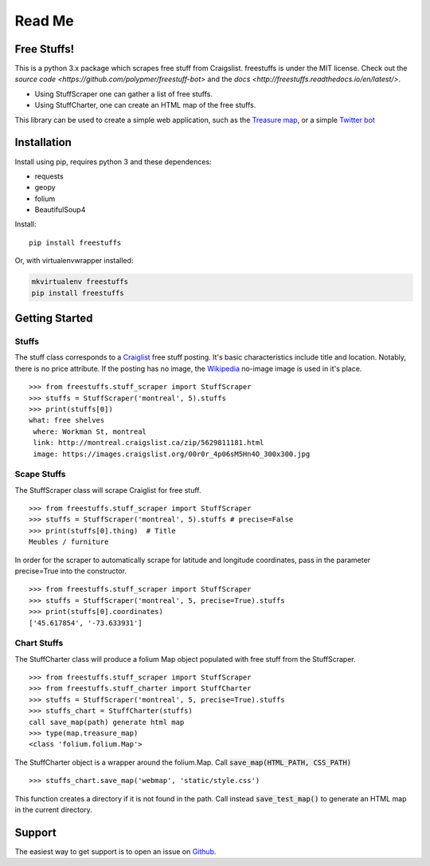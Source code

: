 ============
Read Me
============

Free Stuffs!
------------

This is a python 3.x package which scrapes free stuff from Craigslist. 
freestuffs is under the MIT license. Check out the `source code <https://github.com/polypmer/freestuff-bot>`
and the `docs <http://freestuffs.readthedocs.io/en/latest/>`.

* Using StuffScraper one can gather a list of free stuffs. 
* Using StuffCharter, one can create an HTML map of the free stuffs.

This library can be used to create a simple web application, such as the
`Treasure map <https://github.com/polypmer/treasure-map>`_, or a simple
`Twitter bot <https://github.com/polypmer/freestuff-bot>`_

Installation
------------

Install using pip, requires python 3 and these dependences:

* requests
* geopy
* folium
* BeautifulSoup4

Install::

    pip install freestuffs

Or, with virtualenvwrapper installed:

.. code-block:: bash

    mkvirtualenv freestuffs
    pip install freestuffs

Getting Started
---------------

Stuffs
******

The stuff class corresponds to a `Craiglist <https://www.craigslist.org>`_
free stuff posting. It's basic characteristics include title and location.
Notably, there is no price attribute. If the posting has no image, the 
`Wikipedia <https://www.wikipedia.org>`_ no-image image is used in it's place.

::
    
    >>> from freestuffs.stuff_scraper import StuffScraper
    >>> stuffs = StuffScraper('montreal', 5).stuffs
    >>> print(stuffs[0])
    what: free shelves 
     where: Workman St, montreal 
     link: http://montreal.craigslist.ca/zip/5629811181.html 
     image: https://images.craigslist.org/00r0r_4p06sM5Hn4O_300x300.jpg

Scape Stuffs
************

The StuffScraper class will scrape Craiglist for
free stuff. 

::

    >>> from freestuffs.stuff_scraper import StuffScraper
    >>> stuffs = StuffScraper('montreal', 5).stuffs # precise=False
    >>> print(stuffs[0].thing)  # Title
    Meubles / furniture

In order for the scraper to automatically
scrape for latitude and longitude coordinates, pass in the
parameter precise=True into the constructor.

::

    >>> from freestuffs.stuff_scraper import StuffScraper
    >>> stuffs = StuffScraper('montreal', 5, precise=True).stuffs
    >>> print(stuffs[0].coordinates)
    ['45.617854', '-73.633931']

Chart Stuffs
************

The StuffCharter class will produce a folium Map object populated
with free stuff from the StuffScraper.

::

    >>> from freestuffs.stuff_scraper import StuffScraper
    >>> from freestuffs.stuff_charter import StuffCharter
    >>> stuffs = StuffScraper('montreal', 5, precise=True).stuffs
    >>> stuffs_chart = StuffCharter(stuffs)
    call save_map(path) generate html map
    >>> type(map.treasure_map)
    <class 'folium.folium.Map'>

The StuffCharter object is a wrapper around the folium.Map.
Call :code:`save_map(HTML_PATH, CSS_PATH)`

::

    >>> stuffs_chart.save_map('webmap', 'static/style.css')
    
This function creates a directory if it is not found in the path. Call instead
:code:`save_test_map()` to generate an HTML map in the current directory.


Support
-------

The easiest way to get support is to open an issue on Github_.

.. _Github: http://github.com/polypmer/freestuff-bot/issues
